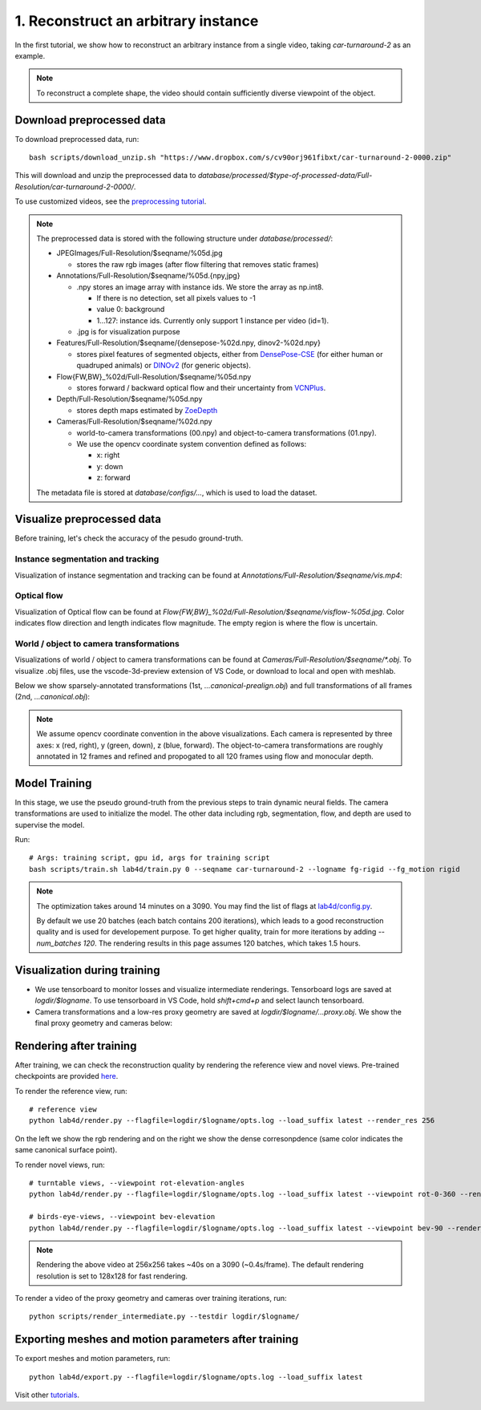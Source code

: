 1. Reconstruct an arbitrary instance
========================================

In the first tutorial, we show how to reconstruct an arbitrary instance from a single video, 
taking `car-turnaround-2` as an example. 

.. raw:: html

  <div style="display: flex; justify-content: center;">
   <video width="100%" src="/lab4d/_static/media/car-turnaround-2.mp4" controls autoplay muted>
     Your browser does not support the video tag.
   </video>
  </div>

.. note:: 
  To reconstruct a complete shape, the video should contain sufficiently diverse viewpoint of the object. 

Download preprocessed data
---------------------------------------

To download preprocessed data, run::

  bash scripts/download_unzip.sh "https://www.dropbox.com/s/cv90orj961fibxt/car-turnaround-2-0000.zip"

This will download and unzip the preprocessed data to `database/processed/$type-of-processed-data/Full-Resolution/car-turnaround-2-0000/`.

To use customized videos, see the `preprocessing tutorial </lab4d/tutorials/preprocessing.html>`_.

.. note:: 

  The preprocessed data is stored with the following structure under `database/processed/`:

  - JPEGImages/Full-Resolution/$seqname/%05d.jpg
  
    - stores the raw rgb images (after flow filtering that removes static frames)

  - Annotations/Full-Resolution/$seqname/%05d.{npy,jpg}

    - .npy stores an image array with instance ids. We store the array as np.int8. 

      - If there is no detection, set all pixels values to -1

      - value 0: background

      - 1...127: instance ids. Currently only support 1 instance per video (id=1).

    - .jpg is for visualization purpose

  - Features/Full-Resolution/$seqname/{densepose-%02d.npy, dinov2-%02d.npy}
  
    - stores pixel features of segmented objects, either from `DensePose-CSE <https://github.com/facebookresearch/detectron2/blob/main/projects/DensePose/doc/DENSEPOSE_CSE.md>`_ (for either human or quadruped animals) or `DINOv2 <https://ai.facebook.com/blog/dino-v2-computer-vision-self-supervised-learning/>`_ (for generic objects).

  - Flow{FW,BW}_%02d/Full-Resolution/$seqname/%05d.npy
  
    - stores forward / backward optical flow and their uncertainty from `VCNPlus <https://github.com/gengshan-y/rigidmask>`_.

  - Depth/Full-Resolution/$seqname/%05d.npy
    
    - stores depth maps estimated by `ZoeDepth <https://github.com/isl-org/ZoeDepth>`_

  - Cameras/Full-Resolution/$seqname/%02d.npy

    - world-to-camera transformations (00.npy) and object-to-camera transformations (01.npy).

    - We use the opencv coordinate system convention defined as follows:

      - x: right

      - y: down

      - z: forward

  The metadata file is stored at `database/configs/...`, which is used to load the dataset.


Visualize preprocessed data
---------------------------------------
Before training, let's check the accuracy of the pesudo ground-truth. 

Instance segmentation and tracking
^^^^^^^^^^^^^^^^^^^^^^^^^^^^^^^^^^

Visualization of instance segmentation and tracking can be found at `Annotations/Full-Resolution/$seqname/vis.mp4`:

.. raw:: html

  <div style="display: flex; justify-content: center;">
    <video width="100%" src="/lab4d/_static/media/car-turnaround-2-anno.mp4" controls autoplay muted>
      Your browser does not support the video tag.
    </video>
  </div>


Optical flow
^^^^^^^^^^^^^^^^^^^^^^^^^^^^^^^^^^

Visualization of Optical flow can be found at `Flow{FW,BW}_%02d/Full-Resolution/$seqname/visflow-%05d.jpg`. Color indicates flow direction 
and length indicates flow magnitude. The empty region is where the flow is uncertain.

.. raw:: html

  <div style="display: flex; justify-content: center;">
    <image width="100%" src="/lab4d/_static/images/visflo-00081.jpg"> </image>
  </div>


World / object to camera transformations
^^^^^^^^^^^^^^^^^^^^^^^^^^^^^^^^^^^^^^^^^^^^^^^^^^^^
Visualizations of world / object to camera transformations can be found at `Cameras/Full-Resolution/$seqname/*.obj`. To visualize .obj files, 
use the vscode-3d-preview extension of VS Code, or download to local and open with meshlab.

Below we show sparsely-annotated transformations (1st, `...canonical-prealign.obj`) 
and full transformations of all frames (2nd, `...canonical.obj`):

.. raw:: html

  <style>
    .model-container {
      width: 100%;
    }

    @media (min-width: 768px) {
      .model-container {
        width: 50%;
      }
    }

    model-viewer {
      width: 100%;
      height: 400px;
    }
  </style>

  <div style="display: flex; flex-wrap: wrap; justify-content: space-between;">
    <div class="model-container">
      <model-viewer autoplay ar shadow-intensity="1"  src="/lab4d/_static/meshes/car-turnaround-2-canonical-prealign.glb" auto-rotate camera-controls>
      </model-viewer>
    </div>
    <div class="model-container">
      <model-viewer autoplay ar shadow-intensity="1"  src="/lab4d/_static/meshes/car-turnaround-2-canonical.glb" auto-rotate camera-controls>
      </model-viewer>
    </div>
  </div>

.. note::

  We assume opencv coordinate convention in the above visualizations. Each camera is represented by three axes: x (red, right), y (green, down), z (blue, forward).
  The object-to-camera transformations are roughly annotated in 12 frames and refined and propogated to all 120 frames using flow and monocular depth. 


Model Training
---------------------------------------

In this stage, we use the pseudo ground-truth from the previous steps to train dynamic neural fields. 
The camera transformations are used to initialize the model. 
The other data including rgb, segmentation, flow, and depth are used to supervise the model.

Run::

  # Args: training script, gpu id, args for training script
  bash scripts/train.sh lab4d/train.py 0 --seqname car-turnaround-2 --logname fg-rigid --fg_motion rigid

.. note::
  The optimization takes around 14 minutes on a 3090. 
  You may find the list of flags at `lab4d/config.py <https://github.com/lab4d-org/lab4d/blob/main/lab4d/config.py>`_.

  By default we use 20 batches (each batch contains 200 iterations), 
  which leads to a good reconstruction quality and is used for developement purpose.
  To get higher quality, train for more iterations by adding `--num_batches 120`. The rendering results in this page assumes 120 batches, which takes 1.5 hours.
  

Visualization during training
---------------------------------------
- We use tensorboard to monitor losses and visualize intermediate renderings. Tensorboard logs are saved at `logdir/$logname`. To use tensorboard in VS Code, hold `shift+cmd+p` and select launch tensorboard.
- Camera transformations and a low-res proxy geometry are saved at `logdir/$logname/...proxy.obj`. We show the final proxy geometry and cameras below:

.. raw:: html

  <style>
    model-viewer {
      width: 100%;
      height: 400px;
      
    }
  </style>

  <div style="display: flex; justify-content: center;">
      <model-viewer autoplay ar shadow-intensity="1"  src="/lab4d/_static/meshes/car-turnaround-2-proxy.glb" auto-rotate camera-controls>
      </model-viewer>
  </div>


Rendering after training
---------------------------------------
After training, we can check the reconstruction quality by rendering the reference view and novel views. 
Pre-trained checkpoints are provided `here </lab4d/data_models.html#checkpoints>`_.

To render the reference view, run::

  # reference view
  python lab4d/render.py --flagfile=logdir/$logname/opts.log --load_suffix latest --render_res 256

.. raw:: html

  <div style="display: flex; justify-content: center;">
    <video width="50%" src="/lab4d/_static/media/car-turnaround_ref.mp4" controls autoplay muted loop>
      Your browser does not support the video tag.
    </video>
    <video width="50%" src="/lab4d/_static/media/car-turnaround_ref-xyz.mp4" controls autoplay muted loop>
      Your browser does not support the video tag.
    </video>
  </div>

On the left we show the rgb rendering and on the right we show the dense corresonpdence (same color indicates the same canonical surface point).



To render novel views, run::

  # turntable views, --viewpoint rot-elevation-angles
  python lab4d/render.py --flagfile=logdir/$logname/opts.log --load_suffix latest --viewpoint rot-0-360 --render_res 256

  # birds-eye-views, --viewpoint bev-elevation
  python lab4d/render.py --flagfile=logdir/$logname/opts.log --load_suffix latest --viewpoint bev-90 --render_res 256

.. raw:: html

  <div style="display: flex; justify-content: center;">
    <video width="25%" src="/lab4d/_static/media/car-turnaround_turntable-120.mp4" controls autoplay muted loop>
      Your browser does not support the video tag.
    </video>
    <video width="25%" src="/lab4d/_static/media/car-turnaround_turntable-120-xyz.mp4" controls autoplay muted loop>
      Your browser does not support the video tag.
    </video>
    <video width="25%" src="/lab4d/_static/media/car-turnaround_bev-120.mp4" controls autoplay muted loop>
      Your browser does not support the video tag.
    </video>
    <video width="25%" src="/lab4d/_static/media/car-turnaround_bev-120-xyz.mp4" controls autoplay muted loop>
      Your browser does not support the video tag.
    </video>
  </div>


.. note:: 

  Rendering the above video at 256x256 takes ~40s on a 3090 (~0.4s/frame).
  The default rendering resolution is set to 128x128 for fast rendering.

To render a video of the proxy geometry and cameras over training iterations, run::

  python scripts/render_intermediate.py --testdir logdir/$logname/

.. raw:: html

  <div style="display: flex; justify-content: center;">
    <video width="50%" src="/lab4d/_static/media/car-turnaround-2-proxy.mp4" controls autoplay muted loop>
      Your browser does not support the video tag.
    </video>
  </div>

Exporting meshes and motion parameters after training
-----------------------------------------------------------

To export meshes and motion parameters, run::

    python lab4d/export.py --flagfile=logdir/$logname/opts.log --load_suffix latest

.. raw:: html

  <style>
    model-viewer {
      width: 100%;
      height: 400px;
      
    }
  </style>

  <div style="display: flex; justify-content: center;">
      <model-viewer autoplay ar shadow-intensity="1"  src="/lab4d/_static/meshes/car-turnaround-2-mesh.glb" auto-rotate camera-controls>
      </model-viewer>
  </div>

Visit other `tutorials </lab4d/tutorials/#content>`_.